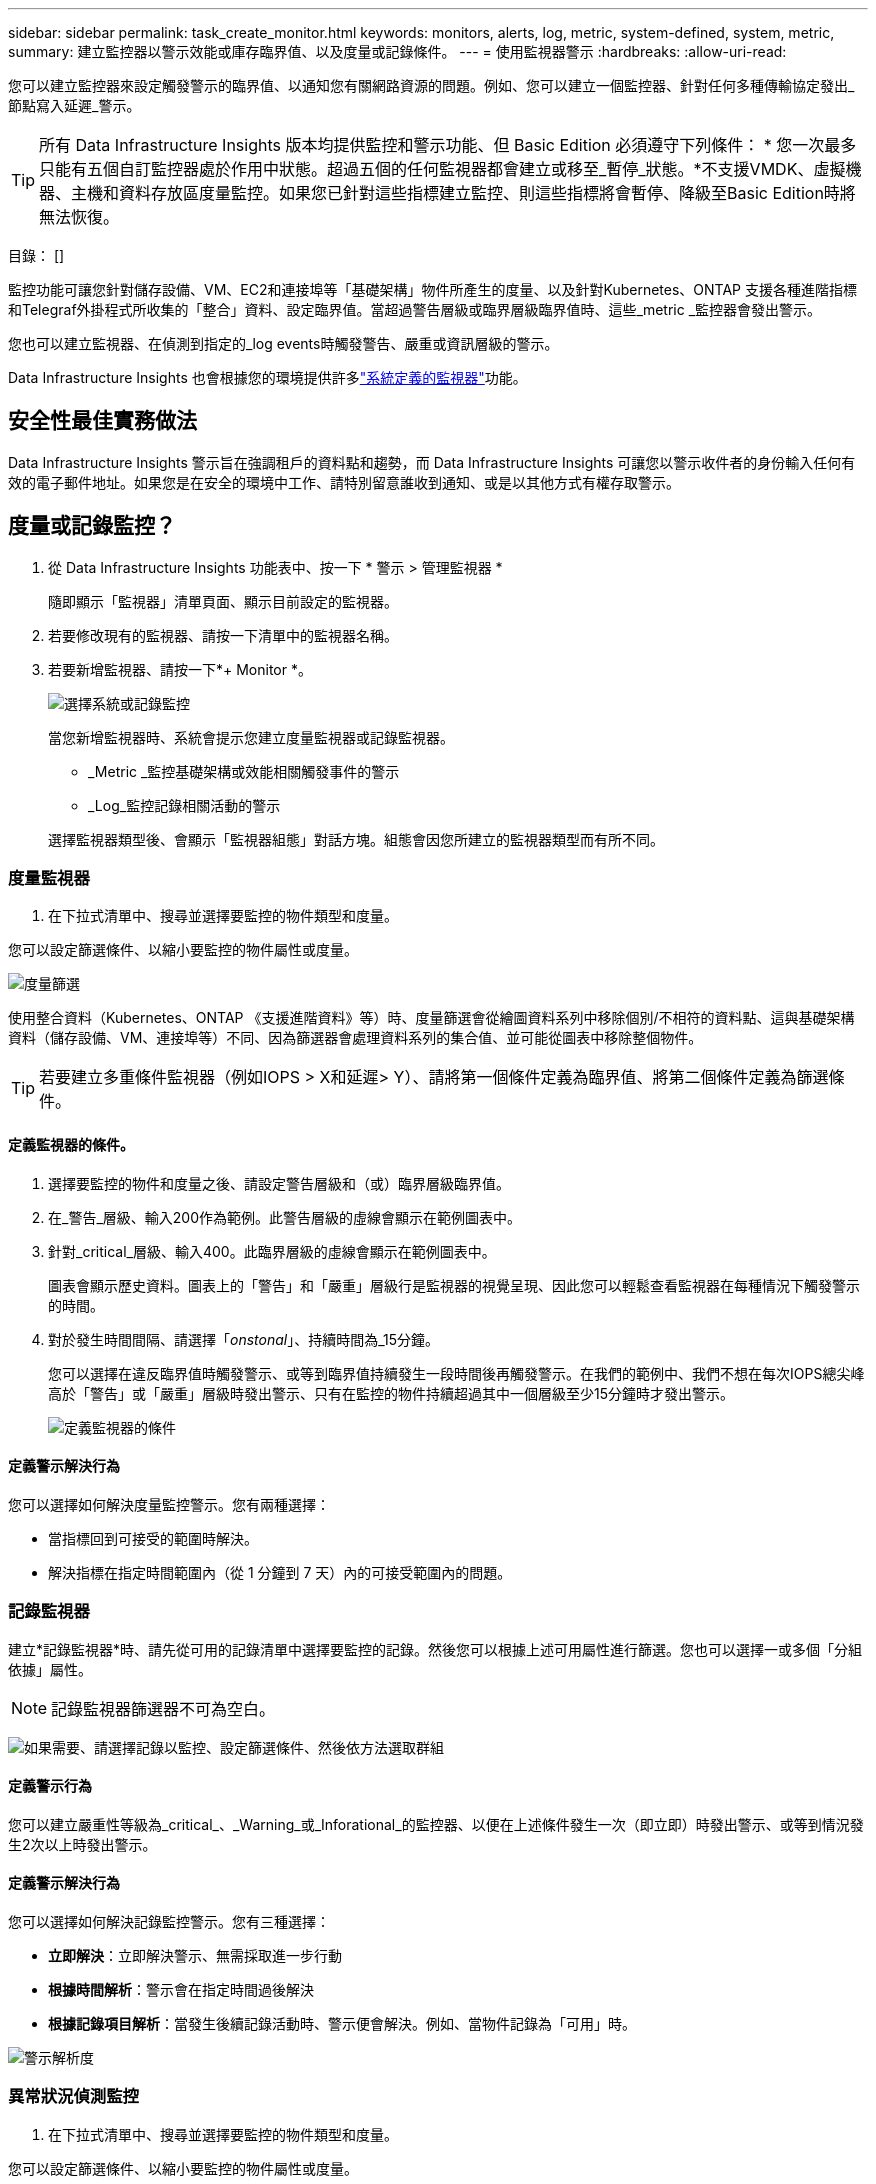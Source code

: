 ---
sidebar: sidebar 
permalink: task_create_monitor.html 
keywords: monitors, alerts, log, metric, system-defined, system, metric, 
summary: 建立監控器以警示效能或庫存臨界值、以及度量或記錄條件。 
---
= 使用監視器警示
:hardbreaks:
:allow-uri-read: 


[role="lead"]
您可以建立監控器來設定觸發警示的臨界值、以通知您有關網路資源的問題。例如、您可以建立一個監控器、針對任何多種傳輸協定發出_節點寫入延遲_警示。


TIP: 所有 Data Infrastructure Insights 版本均提供監控和警示功能、但 Basic Edition 必須遵守下列條件： * 您一次最多只能有五個自訂監控器處於作用中狀態。超過五個的任何監視器都會建立或移至_暫停_狀態。*不支援VMDK、虛擬機器、主機和資料存放區度量監控。如果您已針對這些指標建立監控、則這些指標將會暫停、降級至Basic Edition時將無法恢復。

目錄： []

監控功能可讓您針對儲存設備、VM、EC2和連接埠等「基礎架構」物件所產生的度量、以及針對Kubernetes、ONTAP 支援各種進階指標和Telegraf外掛程式所收集的「整合」資料、設定臨界值。當超過警告層級或臨界層級臨界值時、這些_metric _監控器會發出警示。

您也可以建立監視器、在偵測到指定的_log events時觸發警告、嚴重或資訊層級的警示。

Data Infrastructure Insights 也會根據您的環境提供許多link:task_system_monitors.html["系統定義的監視器"]功能。



== 安全性最佳實務做法

Data Infrastructure Insights 警示旨在強調租戶的資料點和趨勢，而 Data Infrastructure Insights 可讓您以警示收件者的身份輸入任何有效的電子郵件地址。如果您是在安全的環境中工作、請特別留意誰收到通知、或是以其他方式有權存取警示。



== 度量或記錄監控？

. 從 Data Infrastructure Insights 功能表中、按一下 * 警示 > 管理監視器 *
+
隨即顯示「監視器」清單頁面、顯示目前設定的監視器。

. 若要修改現有的監視器、請按一下清單中的監視器名稱。
. 若要新增監視器、請按一下*+ Monitor *。
+
image:Monitor_log_or_metric.png["選擇系統或記錄監控"]

+
當您新增監視器時、系統會提示您建立度量監視器或記錄監視器。

+
** _Metric _監控基礎架構或效能相關觸發事件的警示
** _Log_監控記錄相關活動的警示


+
選擇監視器類型後、會顯示「監視器組態」對話方塊。組態會因您所建立的監視器類型而有所不同。





=== 度量監視器

. 在下拉式清單中、搜尋並選擇要監控的物件類型和度量。


您可以設定篩選條件、以縮小要監控的物件屬性或度量。

image:MonitorMetricFilter.png["度量篩選"]

使用整合資料（Kubernetes、ONTAP 《支援進階資料》等）時、度量篩選會從繪圖資料系列中移除個別/不相符的資料點、這與基礎架構資料（儲存設備、VM、連接埠等）不同、因為篩選器會處理資料系列的集合值、並可能從圖表中移除整個物件。


TIP: 若要建立多重條件監視器（例如IOPS > X和延遲> Y）、請將第一個條件定義為臨界值、將第二個條件定義為篩選條件。



==== 定義監視器的條件。

. 選擇要監控的物件和度量之後、請設定警告層級和（或）臨界層級臨界值。
. 在_警告_層級、輸入200作為範例。此警告層級的虛線會顯示在範例圖表中。
. 針對_critical_層級、輸入400。此臨界層級的虛線會顯示在範例圖表中。
+
圖表會顯示歷史資料。圖表上的「警告」和「嚴重」層級行是監視器的視覺呈現、因此您可以輕鬆查看監視器在每種情況下觸發警示的時間。

. 對於發生時間間隔、請選擇「_onstonal_」、持續時間為_15分鐘。
+
您可以選擇在違反臨界值時觸發警示、或等到臨界值持續發生一段時間後再觸發警示。在我們的範例中、我們不想在每次IOPS總尖峰高於「警告」或「嚴重」層級時發出警示、只有在監控的物件持續超過其中一個層級至少15分鐘時才發出警示。

+
image:Monitor_metric_conditions.png["定義監視器的條件"]





==== 定義警示解決行為

您可以選擇如何解決度量監控警示。您有兩種選擇：

* 當指標回到可接受的範圍時解決。
* 解決指標在指定時間範圍內（從 1 分鐘到 7 天）內的可接受範圍內的問題。




=== 記錄監視器

建立*記錄監視器*時、請先從可用的記錄清單中選擇要監控的記錄。然後您可以根據上述可用屬性進行篩選。您也可以選擇一或多個「分組依據」屬性。


NOTE: 記錄監視器篩選器不可為空白。

image:Monitor_Group_By_Example.png["如果需要、請選擇記錄以監控、設定篩選條件、然後依方法選取群組"]



==== 定義警示行為

您可以建立嚴重性等級為_critical_、_Warning_或_Inforational_的監控器、以便在上述條件發生一次（即立即）時發出警示、或等到情況發生2次以上時發出警示。



==== 定義警示解決行為

您可以選擇如何解決記錄監控警示。您有三種選擇：

* *立即解決*：立即解決警示、無需採取進一步行動
* *根據時間解析*：警示會在指定時間過後解決
* *根據記錄項目解析*：當發生後續記錄活動時、警示便會解決。例如、當物件記錄為「可用」時。


image:Monitor_log_monitor_resolution.png["警示解析度"]



=== 異常狀況偵測監控

. 在下拉式清單中、搜尋並選擇要監控的物件類型和度量。


您可以設定篩選條件、以縮小要監控的物件屬性或度量。

image:AnomalyDetectionMonitorMetricChoosing.png["用於異常偵測的度量篩選"]



==== 定義監視器的條件。

. 選擇要監控的物件和度量之後、您就能設定偵測到異常的條件。
+
** 選擇當所選的度量 * 尖峰超過預測範圍、 * 低於 * 界限、或 * 尖峰超過或低於 * 界限時、是否偵測異常。
** 設定 * 偵測靈敏度 * 。* 低 * （偵測到較少異常）、 * 中 * 或 * 高 * （偵測到更多異常）。
** 將警示設為無 * 警告 * 或 * 重大 * 。
** 如果需要、您可以選擇在所選的度量低於您設定的臨界值時、減少雜訊、忽略異常。




image:AnomalyDetectionMonitorDefineConditions.png["定義觸發異常偵測的條件"]



=== 選取通知類型和收件者

在「設定團隊通知」區段中、您可以選擇是透過電子郵件或Webhook警示團隊。

image:Webhook_Choose_Monitor_Notification.png["選擇警示方法"]

*透過電子郵件警示：*

指定警示通知的電子郵件收件者。如果需要、您可以選擇不同的收件者來發出警告或嚴重警示。

image:email_monitor_alerts.png["電子郵件警示收件者"]

*透過Webhook警示：*

指定警示通知的Webhook。如果需要、您可以選擇不同的Webhooks來發出警告或發出重大警示。

image:Webhook_Monitor_Notifications.png["Webhook警示"]


NOTE: 「資料收集器」通知的優先順序高於任何與叢集/資料收集器相關的特定「監視器」通知。ONTAP您為資料收集器本身設定的收件者清單將會收到資料收集器警示。如果沒有作用中的資料收集器警示、則會將監控產生的警示傳送給特定的監控收件者。



=== 設定修正動作或其他資訊

您可以填寫*新增警示說明*區段、以新增選擇性的說明、以及其他深入見解和/或修正行動。說明最多可達1024個字元、並會隨警示一起傳送。Insights /修正行動欄位最多可包含67、000個字元、並會顯示在警示登陸頁的摘要區段中。

在這些欄位中、您可以提供註解、連結或採取步驟來修正或以其他方式解決警示。

image:Monitors_Alert_Description.png["警示修正行動與說明"]



=== 儲存您的監視器

. 如有需要、您可以新增監視器的說明。
. 為「監視器」指定有意義的名稱、然後按一下「*儲存*」。
+
您的新監視器會新增至使用中監視器的清單中。





== 監控清單

「監控」頁面會列出目前設定的監控器、顯示下列項目：

* 監控名稱
* 狀態
* 正在監控的物件/度量
* 監控條件


您可以按一下監視器右側的功能表、然後選取*暫停*、以選擇暫時暫停物件類型的監視。當您準備好恢復監控時、請按一下*恢復*。

您可以從功能表中選取* Duplicon*來複製監視器。然後您可以修改新的監控器、並變更物件/度量、篩選條件、電子郵件收件者等

如果不再需要監視器、您可以從功能表中選取*刪除*來刪除監視器。



== 監控群組

群組可讓您檢視及管理相關的監視器。例如，您可以讓監控群組專用於租戶上的儲存設備，或是監控特定收件者清單的相關資訊。

image:Monitors_GroupList.png["監控群組"]

畫面會顯示下列監視器群組。群組名稱旁會顯示群組中包含的監視器數量。

* *所有顯示器*會列出所有顯示器。
* *自訂監視器*會列出所有使用者建立的監視器。
* * 暫停監視器 * 會列出資料基礎架構 Insights 暫停的任何系統監視器。
* 資料基礎架構洞見也會顯示許多 * 系統監控群組 * 、其中會列出一或多個群組link:task_system_monitors.html["系統定義的監視器"]、包括 ONTAP 基礎架構和工作負載監控器。



NOTE: 自訂監視器可以暫停、恢復、刪除或移至其他群組。系統定義的監視器可以暫停和恢復、但無法刪除或移動。



=== 暫停的監視器

只有在 Data Infrastructure Insights 暫停一或多部監視器時、才會顯示此群組。如果監視器產生過多或持續的警示、則可能會暫停。如果監視器是自訂監視器、請修改條件以防止持續警示、然後恢復監視器。當導致暫停的問題解決時、監視器會從「暫停的監視器」群組中移除。



=== 系統定義的監視器

只要您的環境包含監視器所需的裝置和 / 或記錄可用度、這些群組就會顯示 Data Infrastructure Insights 所提供的監視器。

無法修改、移至其他群組或刪除系統定義的監視器。不過、您可以複製系統監視器、並修改或移動複本。

系統監控器可能包括ONTAP 顯示器、以監控基礎架構（儲存設備、Volume等）或工作負載（例如記錄監控器）或其他群組。NetApp持續評估客戶需求和產品功能、並視需要更新或新增至系統監控器和群組。



=== 自訂監控群組

您可以根據自己的需求、建立自己的群組來包含監控器。例如、您可能需要所有儲存相關監視器的群組。

若要建立新的自訂監視器群組、請按一下「*」+「Create New Monitor Group*」（建立新的監視器群組*）按鈕。輸入群組名稱、然後按一下*建立群組*。使用該名稱建立一個空群組。

若要將監視器新增至群組、請移至「_All Monitors_」群組（建議）、然後執行下列其中一項：

* 若要新增單一監視器、請按一下監視器右側的功能表、然後選取_新增至群組_。選擇要新增監視器的群組。
* 按一下監視器名稱以開啟監視器的編輯檢視、然後在_關聯至監視器群組_區段中選取群組。
+
image:Monitors_AssociateToGroup.png["與群組建立關聯"]



按一下群組、然後從功能表中選取「從群組移除」、即可移除監控器。您無法從「_All Monitors_」或「_Custom Monitors_」群組中移除監視器。若要從這些群組中刪除監視器、您必須刪除監視器本身。


NOTE: 從群組中移除顯示器並不會從 Data Infrastructure Insights 中刪除顯示器。若要完全移除監視器、請選取監視器、然後按一下「刪除」。這也會將其從所屬群組中移除、不再提供給任何使用者。

您也可以用相同的方式將監視器移至不同的群組、選取_移至群組_。

若要一次暫停或恢復群組中的所有監視器、請選取群組的功能表、然後按一下「暫停」或「恢復」。

使用相同的功能表重新命名或刪除群組。刪除群組並不會從 Data Infrastructure Insights 中刪除顯示器、這些顯示器仍可在 _All Monitors_ 中使用。

image:Monitors_PauseGroup.png["暫停群組"]



== 系統定義的監視器

Data Infrastructure Insights 包含多個系統定義的監控器、可同時用於度量和記錄。可用的系統監控器視租戶上的資料收集器而定。因此、 Data Infrastructure Insights 中可用的監視器可能會隨著新增資料收集器或變更其組態而變更。

請檢視link:task_system_monitors.html["系統定義的監視器"]頁面、以取得 Data Infrastructure Insights 隨附的顯示器說明。



=== 更多資訊

* link:task_view_and_manage_alerts.html["檢視及取消遺失警示"]

